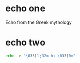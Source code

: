 * echo one

Echo from the Greek mythology

* echo two

#+BEGIN_SRC sh
echo -e "\033[1;32m hi \033[0m"
#+END_SRC
